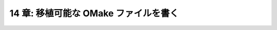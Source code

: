 .. _Portability:

======================================
14 章: 移植可能な OMake ファイルを書く
======================================

